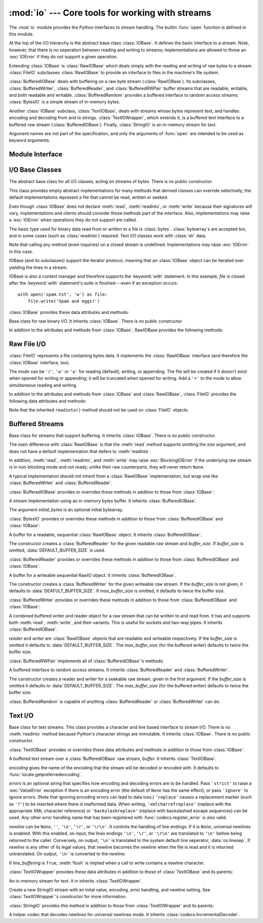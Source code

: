:mod:`io` --- Core tools for working with streams
=================================================

.. module:: io
   :synopsis: Core tools for working with streams.
.. moduleauthor:: Guido van Rossum <guido@python.org>
.. moduleauthor:: Mike Verdone <mike.verdone@gmail.com>
.. moduleauthor:: Mark Russell <mark.russell@zen.co.uk>
.. sectionauthor:: Benjamin Peterson
.. versionadded:: 2.6

The :mod:`io` module provides the Python interfaces to stream handling.  The
builtin :func:`open` function is defined in this module.

At the top of the I/O hierarchy is the abstract base class :class:`IOBase`.  It
defines the basic interface to a stream.  Note, however, that there is no
seperation between reading and writing to streams; implementations are allowed
to throw an :exc:`IOError` if they do not support a given operation.

Extending :class:`IOBase` is :class:`RawIOBase` which deals simply with the
reading and writing of raw bytes to a stream.  :class:`FileIO` subclasses
:class:`RawIOBase` to provide an interface to files in the machine's
file system.

:class:`BufferedIOBase` deals with buffering on a raw byte stream
(:class:`RawIOBase`).  Its subclasses, :class:`BufferedWriter`,
:class:`BufferedReader`, and :class:`BufferedRWPair` buffer streams that are
readable, writable, and both readable and writable.
:class:`BufferedRandom` provides a buffered interface to random access
streams.  :class:`BytesIO` is a simple stream of in-memory bytes.

Another :class:`IOBase` subclass, :class:`TextIOBase`, deals with
streams whose bytes represent text, and handles encoding and decoding
from and to strings. :class:`TextIOWrapper`, which extends it, is a
buffered text interface to a buffered raw stream
(:class:`BufferedIOBase`). Finally, :class:`StringIO` is an in-memory
stream for text.

Argument names are not part of the specification, and only the arguments of
:func:`open` are intended to be used as keyword arguments.


Module Interface
----------------

.. data:: DEFAULT_BUFFER_SIZE

   An int containing the default buffer size used by the module's buffered I/O
   classes.  :func:`open` uses the file's blksize (as obtained by
   :func:`os.stat`) if possible.

.. function:: open(file[, mode[, buffering[, encoding[, errors[, newline[, closefd=True]]]]]])

   Open *file* and return a stream.  If the file cannot be opened, an
   :exc:`IOError` is raised.

   *file* is either a string giving the name (and the path if the file isn't in
   the current working directory) of the file to be opened or a file
   descriptor of the file to be opened.  (If a file descriptor is given,
   for example, from :func:`os.fdopen`, it is closed when the returned
   I/O object is closed, unless *closefd* is set to ``False``.)

   *mode* is an optional string that specifies the mode in which the file is
   opened.  It defaults to ``'r'`` which means open for reading in text mode.
   Other common values are ``'w'`` for writing (truncating the file if it
   already exists), and ``'a'`` for appending (which on *some* Unix systems,
   means that *all* writes append to the end of the file regardless of the
   current seek position).  In text mode, if *encoding* is not specified the
   encoding used is platform dependent. (For reading and writing raw bytes use
   binary mode and leave *encoding* unspecified.)  The available modes are:

   ========= ===============================================================
   Character Meaning
   --------- ---------------------------------------------------------------
   ``'r'``   open for reading (default)
   ``'w'``   open for writing, truncating the file first
   ``'a'``   open for writing, appending to the end of the file if it exists
   ``'b'``   binary mode
   ``'t'``   text mode (default)
   ``'+'``   open a disk file for updating (reading and writing)
   ``'U'``   universal newline mode (for backwards compatibility; should
             not be used in new code)
   ========= ===============================================================

   The default mode is ``'rt'`` (open for reading text).  For binary random
   access, the mode ``'w+b'`` opens and truncates the file to 0 bytes, while
   ``'r+b'`` opens the file without truncation.

   Python distinguishes between files opened in binary and text modes, even when
   the underlying operating system doesn't.  Files opened in binary mode
   (including ``'b'`` in the *mode* argument) return contents as ``bytes``
   objects without any decoding.  In text mode (the default, or when ``'t'`` is
   included in the *mode* argument), the contents of the file are returned as
   strings, the bytes having been first decoded using a platform-dependent
   encoding or using the specified *encoding* if given.

   *buffering* is an optional integer used to set the buffering policy.  By
   default full buffering is on.  Pass 0 to switch buffering off (only allowed
   in binary mode), 1 to set line buffering, and an integer > 1 for full
   buffering.

   *encoding* is the name of the encoding used to decode or encode the file.
   This should only be used in text mode.  The default encoding is platform
   dependent, but any encoding supported by Python can be used.  See the
   :mod:`codecs` module for the list of supported encodings.

   *errors* is an optional string that specifies how encoding and decoding
   errors are to be handled.  Pass ``'strict'`` to raise a :exc:`ValueError`
   exception if there is an encoding error (the default of ``None`` has the same
   effect), or pass ``'ignore'`` to ignore errors.  (Note that ignoring encoding
   errors can lead to data loss.)  ``'replace'`` causes a replacement marker
   (such as ``'?'``) to be inserted where there is malformed data.  When
   writing, ``'xmlcharrefreplace'`` (replace with the appropriate XML character
   reference) or ``'backslashreplace'`` (replace with backslashed escape
   sequences) can be used.  Any other error handling name that has been
   registered with :func:`codecs.register_error` is also valid.

   *newline* controls how universal newlines works (it only applies to text
   mode).  It can be ``None``, ``''``, ``'\n'``, ``'\r'``, and ``'\r\n'``.  It
   works as follows:

   * On input, if *newline* is ``None``, universal newlines mode is enabled.
     Lines in the input can end in ``'\n'``, ``'\r'``, or ``'\r\n'``, and these
     are translated into ``'\n'`` before being returned to the caller.  If it is
     ``''``, universal newline mode is enabled, but line endings are returned to
     the caller untranslated.  If it has any of the other legal values, input
     lines are only terminated by the given string, and the line ending is
     returned to the caller untranslated.

   * On output, if *newline* is ``None``, any ``'\n'`` characters written are
     translated to the system default line separator, :data:`os.linesep`.  If
     *newline* is ``''``, no translation takes place.  If *newline* is any of
     the other legal values, any ``'\n'`` characters written are translated to
     the given string.

   If *closefd* is ``False`` and a file descriptor rather than a
   filename was given, the underlying file descriptor will be kept open
   when the file is closed.  If a filename is given *closefd* has no
   effect but must be ``True`` (the default).

   The type of file object returned by the :func:`open` function depends
   on the mode.  When :func:`open` is used to open a file in a text mode
   (``'w'``, ``'r'``, ``'wt'``, ``'rt'``, etc.), it returns a
   :class:`TextIOWrapper`. When used to open a file in a binary mode,
   the returned class varies: in read binary mode, it returns a
   :class:`BufferedReader`; in write binary and append binary modes, it
   returns a :class:`BufferedWriter`, and in read/write mode, it returns
   a :class:`BufferedRandom`.

   It is also possible to use a string or bytearray as a file for both reading
   and writing.  For strings :class:`StringIO` can be used like a file opened in
   a text mode, and for bytearrays a :class:`BytesIO` can be used like a
   file opened in a binary mode.


.. exception:: BlockingIOError

   Error raised when blocking would occur on a non-blocking stream.  It inherits
   :exc:`IOError`.

   In addition to those of :exc:`IOError`, :exc:`BlockingIOError` has one
   attribute:

   .. attribute:: characters_written

      An integer containing the number of characters written to the stream
      before it blocked.


.. exception:: UnsupportedOperation

   An exception inheriting :exc:`IOError` and :exc:`ValueError` that is raised
   when an unsupported operation is called on a stream.


I/O Base Classes
----------------

.. class:: IOBase

   The abstract base class for all I/O classes, acting on streams of bytes.
   There is no public constructor.

   This class provides empty abstract implementations for many methods
   that derived classes can override selectively; the default
   implementations represent a file that cannot be read, written or
   seeked.

   Even though :class:`IOBase` does not declare :meth:`read`, :meth:`readinto`,
   or :meth:`write` because their signatures will vary, implementations and
   clients should consider those methods part of the interface.  Also,
   implementations may raise a :exc:`IOError` when operations they do not
   support are called.

   The basic type used for binary data read from or written to a file is
   :class:`bytes`.  :class:`bytearray`\s are accepted too, and in some cases
   (such as :class:`readinto`) required.  Text I/O classes work with
   :class:`str` data.

   Note that calling any method (even inquiries) on a closed stream is
   undefined.  Implementations may raise :exc:`IOError` in this case.

   IOBase (and its subclasses) support the iterator protocol, meaning that an
   :class:`IOBase` object can be iterated over yielding the lines in a stream.

   IOBase is also a context manager and therefore supports the
   :keyword:`with` statement.  In this example, *file* is closed after the
   :keyword:`with` statement's suite is finished---even if an exception occurs::

      with open('spam.txt', 'w') as file:
          file.write('Spam and eggs!')

   :class:`IOBase` provides these data attributes and methods:

   .. method:: close()

      Flush and close this stream.  This method has no effect if the file is
      already closed.

   .. attribute:: closed

      True if the stream is closed.

   .. method:: fileno()

      Return the underlying file descriptor (an integer) of the stream if it
      exists.  An :exc:`IOError` is raised if the IO object does not use a file
      descriptor.

   .. method:: flush()

      Flush the write buffers of the stream if applicable.  This does nothing
      for read-only and non-blocking streams.

   .. method:: isatty()

      Return ``True`` if the stream is interactive (i.e., connected to
      a terminal/tty device).

   .. method:: readable()

      Return ``True`` if the stream can be read from.  If False, :meth:`read`
      will raise :exc:`IOError`.

   .. method:: readline([limit])

      Read and return one line from the stream.  If *limit* is specified, at
      most *limit* bytes will be read.

      The line terminator is always ``b'\n'`` for binary files; for text files,
      the *newlines* argument to :func:`open` can be used to select the line
      terminator(s) recognized.

   .. method:: readlines([hint])

      Read and return a list of lines from the stream.  *hint* can be specified
      to control the number of lines read: no more lines will be read if the
      total size (in bytes/characters) of all lines so far exceeds *hint*.

   .. method:: seek(offset[, whence])

      Change the stream position to the given byte *offset*.  *offset* is
      interpreted relative to the position indicated by *whence*.  Values for
      *whence* are:

      * ``0`` -- start of the stream (the default); *offset* should be zero or positive
      * ``1`` -- current stream position; *offset* may be negative
      * ``2`` -- end of the stream; *offset* is usually negative

      Return the new absolute position.

   .. method:: seekable()

      Return ``True`` if the stream supports random access.  If ``False``,
      :meth:`seek`, :meth:`tell` and :meth:`truncate` will raise :exc:`IOError`.

   .. method:: tell()

      Return the current stream position.

   .. method:: truncate([size])

      Truncate the file to at most *size* bytes.  *size* defaults to the current
      file position, as returned by :meth:`tell`.

   .. method:: writable()

      Return ``True`` if the stream supports writing.  If ``False``,
      :meth:`write` and :meth:`truncate` will raise :exc:`IOError`.

   .. method:: writelines(lines)

      Write a list of lines to the stream.  Line separators are not added, so it
      is usual for each of the lines provided to have a line separator at the
      end.


.. class:: RawIOBase

   Base class for raw binary I/O.  It inherits :class:`IOBase`.  There is no
   public constructor.

   In addition to the attributes and methods from :class:`IOBase`,
   RawIOBase provides the following methods:

   .. method:: read([n])

      Read and return all the bytes from the stream until EOF, or if *n* is
      specified, up to *n* bytes.  Only one system call is ever made.  An empty
      bytes object is returned on EOF; ``None`` is returned if the object is set
      not to block and has no data to read.

   .. method:: readall()

      Read and return all the bytes from the stream until EOF, using multiple
      calls to the stream if necessary.

   .. method:: readinto(b)

      Read up to len(b) bytes into bytearray *b* and return the number of bytes
      read.

   .. method:: write(b)

      Write the given bytes or bytearray object, *b*, to the underlying raw
      stream and return the number of bytes written (This is never less than
      ``len(b)``, since if the write fails, an :exc:`IOError` will be raised).


Raw File I/O
------------

.. class:: FileIO(name[, mode])

   :class:`FileIO` represents a file containing bytes data.  It implements
   the :class:`RawIOBase` interface (and therefore the :class:`IOBase`
   interface, too).

   The *mode* can be ``'r'``, ``'w'`` or ``'a'`` for reading (default), writing,
   or appending.  The file will be created if it doesn't exist when opened for
   writing or appending; it will be truncated when opened for writing.  Add a
   ``'+'`` to the mode to allow simultaneous reading and writing.

   In addition to the attributes and methods from :class:`IOBase` and
   :class:`RawIOBase`, :class:`FileIO` provides the following data
   attributes and methods:

   .. attribute:: mode

      The mode as given in the constructor.

   .. attribute:: name

      The file name.  This is the file descriptor of the file when no name is
      given in the constructor.

   .. method:: read([n])

      Read and return at most *n* bytes.  Only one system call is made, so it is
      possible that less data than was requested is returned.  Use :func:`len`
      on the returned bytes object to see how many bytes were actually returned.
      (In non-blocking mode, ``None`` is returned when no data is available.)

   .. method:: readall()

      Read and return the entire file's contents in a single bytes object.  As
      much as immediately available is returned in non-blocking mode.  If the
      EOF has been reached, ``b''`` is returned.

   .. method:: write(b)

      Write the bytes or bytearray object, *b*, to the file, and return
      the number actually written. Only one system call is made, so it
      is possible that only some of the data is written.

   Note that the inherited ``readinto()`` method should not be used on
   :class:`FileIO` objects.


Buffered Streams
----------------

.. class:: BufferedIOBase

   Base class for streams that support buffering.  It inherits :class:`IOBase`.
   There is no public constructor.

   The main difference with :class:`RawIOBase` is that the :meth:`read` method
   supports omitting the *size* argument, and does not have a default
   implementation that defers to :meth:`readinto`.

   In addition, :meth:`read`, :meth:`readinto`, and :meth:`write` may raise
   :exc:`BlockingIOError` if the underlying raw stream is in non-blocking mode
   and not ready; unlike their raw counterparts, they will never return
   ``None``.

   A typical implementation should not inherit from a :class:`RawIOBase`
   implementation, but wrap one like :class:`BufferedWriter` and
   :class:`BufferedReader`.

   :class:`BufferedIOBase` provides or overrides these methods in addition to
   those from :class:`IOBase`:

   .. method:: read([n])

      Read and return up to *n* bytes.  If the argument is omitted, ``None``, or
      negative, data is read and returned until EOF is reached.  An empty bytes
      object is returned if the stream is already at EOF.

      If the argument is positive, and the underlying raw stream is not
      interactive, multiple raw reads may be issued to satisfy the byte count
      (unless EOF is reached first).  But for interactive raw streams, at most
      one raw read will be issued, and a short result does not imply that EOF is
      imminent.

      A :exc:`BlockingIOError` is raised if the underlying raw stream has no
      data at the moment.

   .. method:: readinto(b)

      Read up to len(b) bytes into bytearray *b* and return the number of bytes
      read.

      Like :meth:`read`, multiple reads may be issued to the underlying raw
      stream, unless the latter is 'interactive.'

      A :exc:`BlockingIOError` is raised if the underlying raw stream has no
      data at the moment.

   .. method:: write(b)

      Write the given bytes or bytearray object, *b*, to the underlying raw
      stream and return the number of bytes written (never less than ``len(b)``,
      since if the write fails an :exc:`IOError` will be raised).

      A :exc:`BlockingIOError` is raised if the buffer is full, and the
      underlying raw stream cannot accept more data at the moment.


.. class:: BytesIO([initial_bytes])

   A stream implementation using an in-memory bytes buffer.  It inherits
   :class:`BufferedIOBase`.

   The argument *initial_bytes* is an optional initial bytearray.

   :class:`BytesIO` provides or overrides these methods in addition to those
   from :class:`BufferedIOBase` and :class:`IOBase`:

   .. method:: getvalue()

      Return ``bytes`` containing the entire contents of the buffer.

   .. method:: read1()

      In :class:`BytesIO`, this is the same as :meth:`read`.

   .. method:: truncate([size])

      Truncate the buffer to at most *size* bytes.  *size* defaults to the
      current stream position, as returned by :meth:`tell`.


.. class:: BufferedReader(raw[, buffer_size])

   A buffer for a readable, sequential :class:`RawIOBase` object.  It inherits
   :class:`BufferedIOBase`.

   The constructor creates a :class:`BufferedReader` for the given readable
   *raw* stream and *buffer_size*.  If *buffer_size* is omitted,
   :data:`DEFAULT_BUFFER_SIZE` is used.

   :class:`BufferedReader` provides or overrides these methods in addition to
   those from :class:`BufferedIOBase` and :class:`IOBase`:

   .. method:: peek([n])

      Return 1 (or *n* if specified) bytes from a buffer without advancing the
      position.  Only a single read on the raw stream is done to satisfy the
      call. The number of bytes returned may be less than requested since at
      most all the buffer's bytes from the current position to the end are
      returned.

   .. method:: read([n])

      Read and return *n* bytes, or if *n* is not given or negative, until EOF
      or if the read call would block in non-blocking mode.

   .. method:: read1(n)

      Read and return up to *n* bytes with only one call on the raw stream.  If
      at least one byte is buffered, only buffered bytes are returned.
      Otherwise, one raw stream read call is made.


.. class:: BufferedWriter(raw[, buffer_size[, max_buffer_size]])

   A buffer for a writeable sequential RawIO object.  It inherits
   :class:`BufferedIOBase`.

   The constructor creates a :class:`BufferedWriter` for the given writeable
   *raw* stream.  If the *buffer_size* is not given, it defaults to
   :data:`DEAFULT_BUFFER_SIZE`.  If *max_buffer_size* is omitted, it defaults to
   twice the buffer size.

   :class:`BufferedWriter` provides or overrides these methods in addition to
   those from :class:`BufferedIOBase` and :class:`IOBase`:

   .. method:: flush()

      Force bytes held in the buffer into the raw stream.  A
      :exc:`BlockingIOError` should be raised if the raw stream blocks.

   .. method:: write(b)

      Write the bytes or bytearray object, *b*, onto the raw stream and return
      the number of bytes written.  A :exc:`BlockingIOError` is raised when the
      raw stream blocks.


.. class:: BufferedRWPair(reader, writer[, buffer_size[, max_buffer_size]])

   A combined buffered writer and reader object for a raw stream that can be
   written to and read from.  It has and supports both :meth:`read`, :meth:`write`,
   and their variants.  This is useful for sockets and two-way pipes.
   It inherits :class:`BufferedIOBase`.

   *reader* and *writer* are :class:`RawIOBase` objects that are readable and
   writeable respectively.  If the *buffer_size* is omitted it defaults to
   :data:`DEFAULT_BUFFER_SIZE`.  The *max_buffer_size* (for the buffered writer)
   defaults to twice the buffer size.

   :class:`BufferedRWPair` implements all of :class:`BufferedIOBase`\'s methods.


.. class:: BufferedRandom(raw[, buffer_size[, max_buffer_size]])

   A buffered interface to random access streams.  It inherits
   :class:`BufferedReader` and :class:`BufferedWriter`.

   The constructor creates a reader and writer for a seekable raw stream, given
   in the first argument.  If the *buffer_size* is omitted it defaults to
   :data:`DEFAULT_BUFFER_SIZE`.  The *max_buffer_size* (for the buffered writer)
   defaults to twice the buffer size.

   :class:`BufferedRandom` is capable of anything :class:`BufferedReader` or
   :class:`BufferedWriter` can do.


Text I/O
--------

.. class:: TextIOBase

   Base class for text streams.  This class provides a character and line based
   interface to stream I/O.  There is no :meth:`readinto` method because
   Python's character strings are immutable.  It inherits :class:`IOBase`.
   There is no public constructor.

   :class:`TextIOBase` provides or overrides these data attributes and
   methods in addition to those from :class:`IOBase`:

   .. attribute:: encoding

      The name of the encoding used to decode the stream's bytes into
      strings, and to encode strings into bytes.

   .. attribute:: newlines

      A string, a tuple of strings, or ``None``, indicating the newlines
      translated so far.

   .. method:: read(n)

      Read and return at most *n* characters from the stream as a single
      :class:`str`.  If *n* is negative or ``None``, reads to EOF.

   .. method:: readline()

      Read until newline or EOF and return a single ``str``.  If the stream is
      already at EOF, an empty string is returned.

   .. method:: write(s)

      Write the string *s* to the stream and return the number of characters
      written.


.. class:: TextIOWrapper(buffer[, encoding[, errors[, newline[, line_buffering]]]])

   A buffered text stream over a :class:`BufferedIOBase` raw stream, *buffer*.
   It inherits :class:`TextIOBase`.

   *encoding* gives the name of the encoding that the stream will be decoded or
   encoded with.  It defaults to :func:`locale.getpreferredencoding`.

   *errors* is an optional string that specifies how encoding and decoding
   errors are to be handled.  Pass ``'strict'`` to raise a :exc:`ValueError`
   exception if there is an encoding error (the default of ``None`` has the same
   effect), or pass ``'ignore'`` to ignore errors.  (Note that ignoring encoding
   errors can lead to data loss.)  ``'replace'`` causes a replacement marker
   (such as ``'?'``) to be inserted where there is malformed data.  When
   writing, ``'xmlcharrefreplace'`` (replace with the appropriate XML character
   reference) or ``'backslashreplace'`` (replace with backslashed escape
   sequences) can be used.  Any other error handling name that has been
   registered with :func:`codecs.register_error` is also valid.

   *newline* can be ``None``, ``''``, ``'\n'``, ``'\r'``, or ``'\r\n'``.  It
   controls the handling of line endings.  If it is ``None``, universal newlines
   is enabled.  With this enabled, on input, the lines endings ``'\n'``,
   ``'\r'``, or ``'\r\n'`` are translated to ``'\n'`` before being returned to
   the caller.  Conversely, on output, ``'\n'`` is translated to the system
   default line seperator, :data:`os.linesep`.  If *newline* is any other of its
   legal values, that newline becomes the newline when the file is read and it
   is returned untranslated.  On output, ``'\n'`` is converted to the *newline*.

   If *line_buffering* is ``True``, :meth:`flush` is implied when a call to
   write contains a newline character.

   :class:`TextIOWrapper` provides these data attributes in addition to those of
   :class:`TextIOBase` and its parents:

   .. attribute:: errors

      The encoding and decoding error setting.

   .. attribute:: line_buffering

      Whether line buffering is enabled.
   

.. class:: StringIO([initial_value[, encoding[, errors[, newline]]]])

   An in-memory stream for text.  It in inherits :class:`TextIOWrapper`.

   Create a new StringIO stream with an inital value, encoding, error handling,
   and newline setting.  See :class:`TextIOWrapper`\'s constructor for more
   information.

   :class:`StringIO` provides this method in addition to those from
   :class:`TextIOWrapper` and its parents:

   .. method:: getvalue()

      Return a ``str`` containing the entire contents of the buffer.


.. class:: IncrementalNewlineDecoder

   A helper codec that decodes newlines for universal newlines mode.  It
   inherits :class:`codecs.IncrementalDecoder`.

